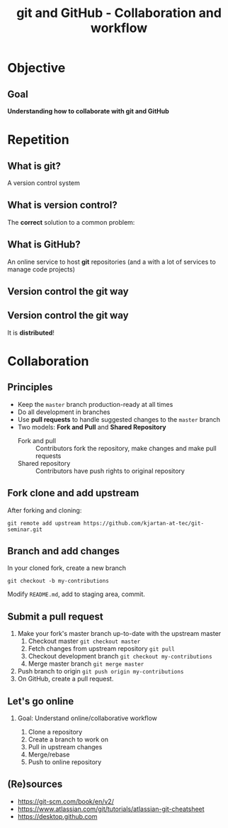 #+OPTIONS: toc:nil
# #+LaTeX_CLASS: koma-article

#+LATEX_CLASS: beamer
#+LATEX_CLASS_OPTIONS: [presentation,aspectratio=1610]
#+OPTIONS: H:2

#+LaTex_HEADER: \usepackage{khpreamble}

#+title: git and GitHub - Collaboration and workflow
#+date:

* Objective
** Goal
  *Understanding how to collaborate with git and GitHub*

* Repetition
** What is git?
    A version control system

** What is version control?
   The *correct* solution to a common problem:

   #+BEGIN_LaTeX
          \begin{center}
          \begin{tikzpicture}
            \node (linus) at (0,0) {\includegraphics[width=5cm]{figures/Linus.jpg}};
             \node [draw, align=center,
              cloud callout, cloud puffs = 17, cloud puff arc=140,
              callout pointer segments = 3, anchor = pointer,
   callout relative pointer = {(330:2cm)},
              aspect = 3, ] at (-3, 1.6)
         {Oh no!\\My code doesn't work anymore!\\It worked perfectly last Monday!};
          \end{tikzpicture}
          \end{center}

   #+END_LaTeX



** What is GitHub?

   An online service to host *git* repositories (and a with a lot of services to manage code projects)

** Version control the git way
   #+BEGIN_CENTER
    \includegraphics[width=0.8\linewidth]{figures/checkins.png}
   #+END_CENTER

** Version control the git way

   It is *distributed*!

   #+BEGIN_CENTER
    \includegraphics[width=0.5\linewidth]{figures/distributed.png}
   #+END_CENTER


* Collaboration

** Principles
   * Keep the =master= branch production-ready at all times
   * Do all development in branches
   * Use *pull requests* to handle suggested changes to the =master= branch
   * Two models: *Fork and Pull* and *Shared Repository*
     - Fork and pull :: Contributors fork the repository, make changes and make pull requests
     - Shared repository :: Contributors have push rights to original repository 

** Fork clone and add upstream
   After forking and cloning:
#+BEGIN_SRC shell
git remote add upstream https://github.com/kjartan-at-tec/git-seminar.git
#+END_SRC

** Branch and add changes
   In your cloned fork, create a new branch
#+BEGIN_SRC shell
git checkout -b my-contributions
#+END_SRC

   Modify =README.md=,  add to staging area, commit.

** Submit a pull request
   1. Make your fork's master branch up-to-date with the upstream master
      1. Checkout master =git checkout master=
      2. Fetch changes from upstream repository =git pull=
      3. Checkout development branch =git checkout my-contributions=
      4. Merge master branch =git merge master=
   2. Push branch to origin =git push origin my-contributions=
   3. On GitHub, create a pull request.
** Let's go online
*** Goal: Understand online/collaborative workflow
    1. Clone a repository
    2. Create a branch to work on
    3. Pull in upstream changes
    4. Merge/rebase
    5. Push to online repository

** (Re)sources

   -  [[https://git-scm.com/book/en/v2/]]
   -  https://www.atlassian.com/git/tutorials/atlassian-git-cheatsheet
   -  https://desktop.github.com
